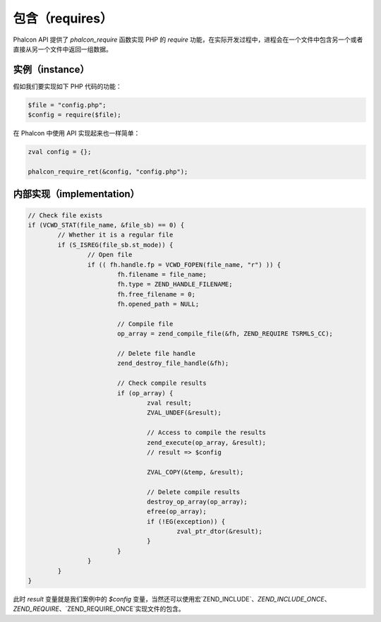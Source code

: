 包含（requires）
================
Phalcon API 提供了 `phalcon_require` 函数实现 PHP 的 `require` 功能，在实际开发过程中，进程会在一个文件中包含另一个或者直接从另一个文件中返回一组数据。

实例（instance）
----------------
假如我们要实现如下 PHP 代码的功能：

.. code-block:: php

	$file = "config.php";
	$config = require($file);

在 Phalcon 中使用 API 实现起来也一样简单：

.. code-block:: php

	zval config = {};

	phalcon_require_ret(&config, "config.php");

内部实现（implementation）
--------------------------

.. code-block:: c

	// Check file exists
	if (VCWD_STAT(file_name, &file_sb) == 0) {
		// Whether it is a regular file
		if (S_ISREG(file_sb.st_mode)) {
			// Open file
			if (( fh.handle.fp = VCWD_FOPEN(file_name, "r") )) {
				fh.filename = file_name;
				fh.type = ZEND_HANDLE_FILENAME;
				fh.free_filename = 0;
				fh.opened_path = NULL;

				// Compile file
				op_array = zend_compile_file(&fh, ZEND_REQUIRE TSRMLS_CC);

				// Delete file handle
				zend_destroy_file_handle(&fh);

				// Check compile results
				if (op_array) {
					zval result;
					ZVAL_UNDEF(&result);

					// Access to compile the results
					zend_execute(op_array, &result);
					// result => $config

					ZVAL_COPY(&temp, &result);

					// Delete compile results
					destroy_op_array(op_array);
					efree(op_array);
					if (!EG(exception)) {
						zval_ptr_dtor(&result);
					}
				}
			}
		}
	}


此时 `result` 变量就是我们案例中的 `$config` 变量，当然还可以使用宏`ZEND_INCLUDE`、`ZEND_INCLUDE_ONCE`、`ZEND_REQUIRE`、`ZEND_REQUIRE_ONCE`实现文件的包含。
